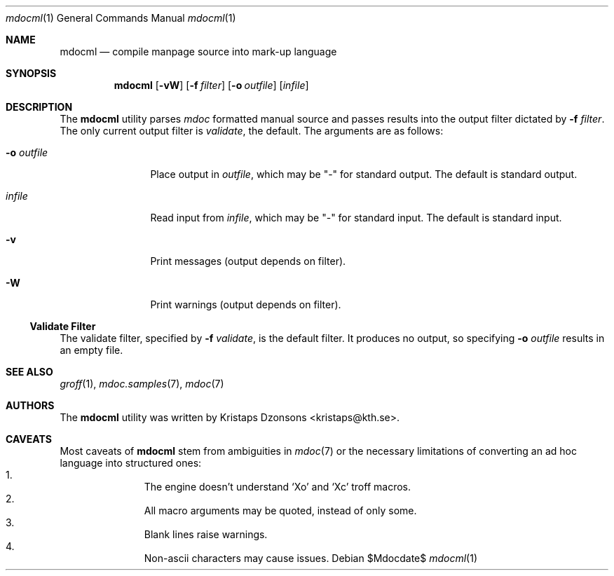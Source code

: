 .\"	$OpenBSD: mdoc.template,v 1.10 2007/05/31 22:10:19 jmc Exp $
.\"
.\" The following requests are required for all man pages.
.\"
.\" Remove `\&' from the line below.
.Dd $Mdocdate$
.Dt mdocml 1
.Os
.\"
.Sh NAME
.Nm mdocml
.Nd compile manpage source into mark-up language
.\"
.Sh SYNOPSIS
.Nm mdocml
.Op Fl vW
.Op Fl f Ar filter
.Op Fl o Ar outfile
.Op Ar infile
.\"
.Sh DESCRIPTION
The
.Nm
utility parses
.Xr mdoc
formatted manual source and passes results into the output filter
dictated by 
.Fl f Ar filter .
The only current output filter is
.Ar validate ,
the default.  The arguments are as follows:
.Bl -tag -width "\-o outfile"
.It Fl o Ar outfile
Place output in 
.Ar outfile ,
which may be
.Qq \-
for standard output.  The default is standard output.
.It Ar infile
Read input from
.Ar infile ,
which may be 
.Qq \-
for standard input.  The default is standard input.
.It Fl v
Print messages (output depends on filter).
.It Fl W
Print warnings (output depends on filter).
.El
.Ss Validate Filter
The validate filter, specified by
.Fl f Ar validate ,
is the default filter.  It produces no output, so specifying
.Fl o Ar outfile
results in an empty file.
.\" The following requests should be uncommented and used where appropriate.
.\" This next request is for sections 2, 3, and 9 function return values only.
.\" .Sh RETURN VALUES
.\" This next request is for sections 1, 6, 7 & 8 only.
.\" .Sh ENVIRONMENT
.\" .Sh FILES
.\" .Sh EXAMPLES
.\" This next request is for sections 1, 4, 6, and 8 only.
.\" .Sh DIAGNOSTICS
.\" The next request is for sections 2, 3, and 9 error and signal handling only.
.\" .Sh ERRORS
.Sh SEE ALSO
.Xr groff 1 ,
.Xr mdoc.samples 7 ,
.Xr mdoc 7
.\" .Sh STANDARDS
.\" .Sh HISTORY
.Sh AUTHORS
The
.Nm
utility was written by 
.An Kristaps Dzonsons Aq kristaps@kth.se .
.\"
.Sh CAVEATS
Most caveats of
.Nm
stem from ambiguities in 
.Xr mdoc 7
or the necessary limitations of converting an ad hoc language into
structured ones:
.Bl -enum -compact -offset indent
.It 
The engine doesn't understand
.Sq \&Xo
and
.Sq \&Xc
troff macros.
.It 
All macro arguments may be quoted, instead of only some.
.It 
Blank lines raise warnings.
.It 
Non-ascii characters may cause issues.
.El
.\" .Sh BUGS
